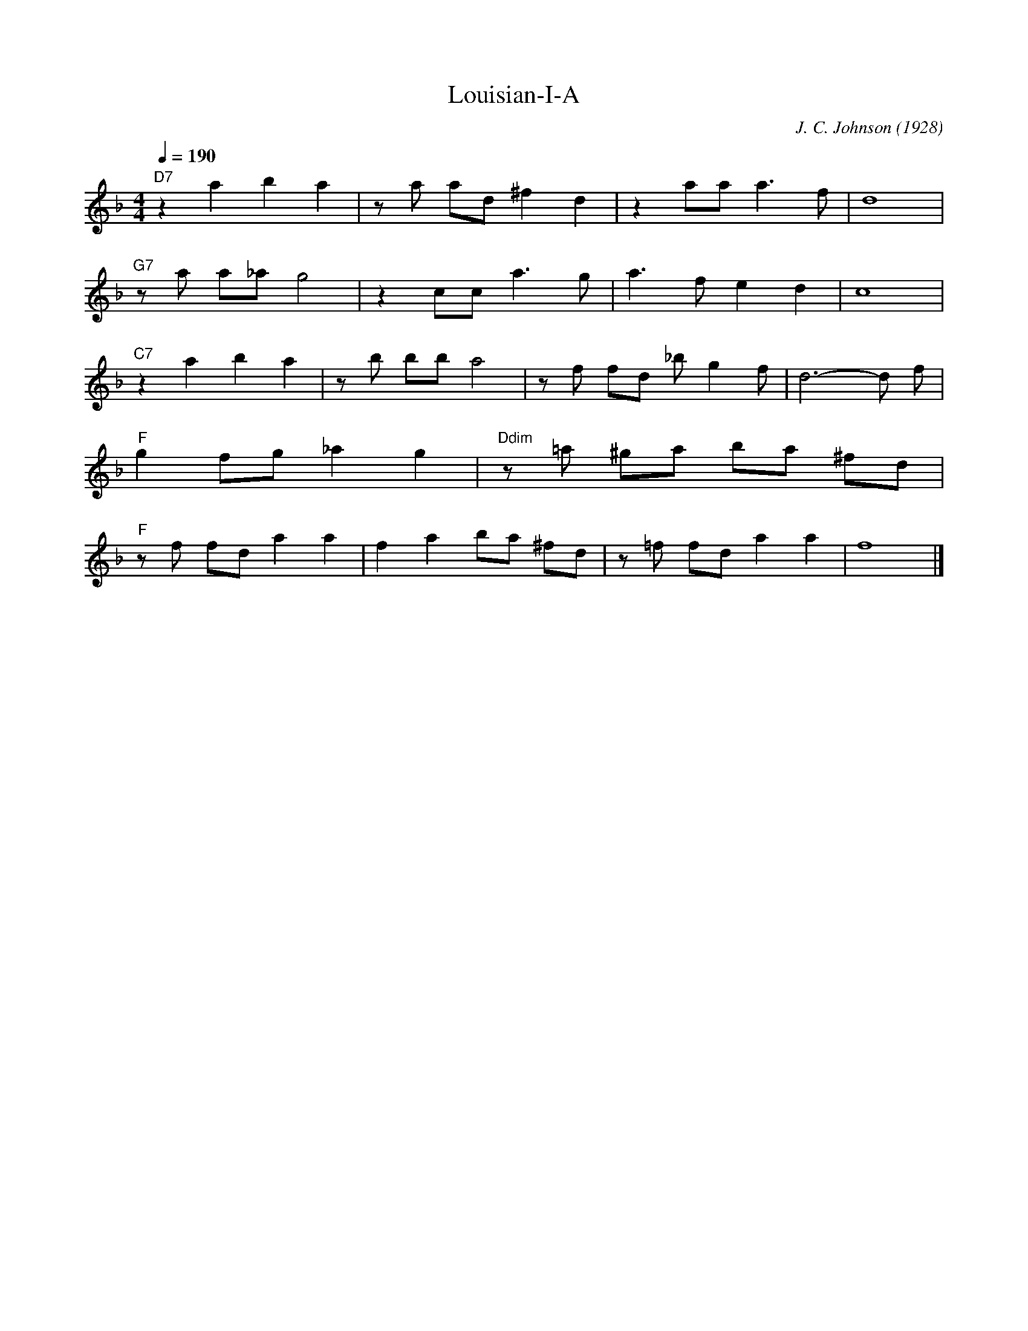 X:1
T:Louisian-I-A
M:4/4
L:1/8
Q:1/4=190
R:Traditional
C:J. C. Johnson (1928)
K:F
"D7" z2 a2b2a2  | z a ad ^f2d2 | z2 aa a3 f | d8     |
"G7" z a a_a g4 | z2 cc a3g    | a3f e2d2   | c8     |
"C7" z2 a2b2a2 | z b bb a4 | z f fd _b g2 f | d6-d f |
"F" g2 fg _a2g2 | "Ddim" z =a ^ga ba ^fd |
"F" zf fd a2 a2 | f2 a2 ba ^fd | z =f fd a2 a2 | f8 |]